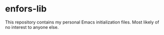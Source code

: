 * enfors-lib

This repository contains my personal Emacs initialization files. Most
likely of no interest to anyone else.
